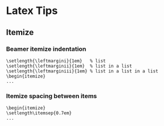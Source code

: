 * Latex Tips

** Itemize

*** Beamer itemize indentation
  #+BEGIN_SRC
\setlength{\leftmargini}{1em}   % list
\setlength{\leftmarginii}{1em}  % list in a list
\setlength{\leftmarginiii}{1em} % list in a list in a list
\begin{itemize}
...
#+END_SRC

*** Itemize spacing between items
#+BEGIN_SRC
\begin{itemize}
\setlength\itemsep{0.7em}
...
#+END_SRC
